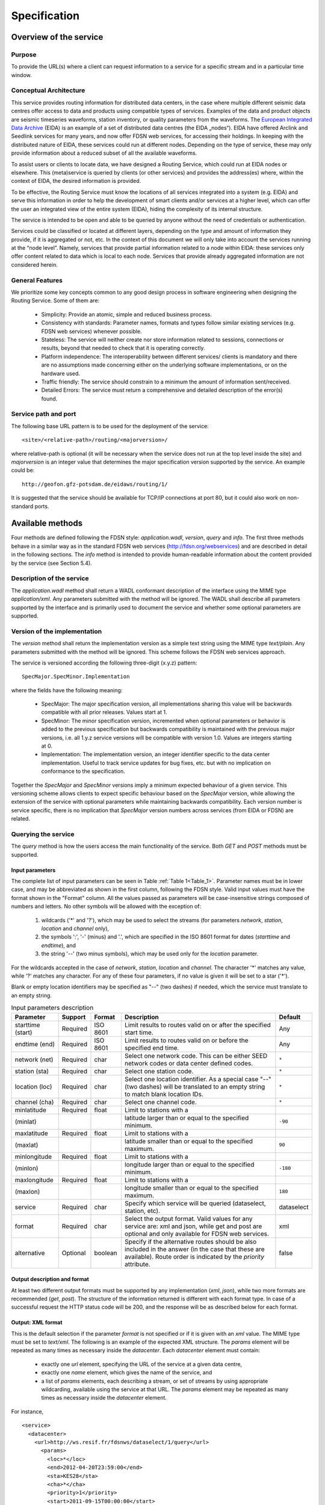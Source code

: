 Specification
=============

Overview of the service
-----------------------

Purpose
'''''''

To provide the URL(s) where a client can request information to a service for
a specific stream and in a particular time window.

Conceptual Architecture
'''''''''''''''''''''''

This service provides routing information for distributed data centers, in the
case where multiple different seismic data centres offer access to data and
products using compatible types of services. Examples of the data and product
objects are seismic timeseries waveforms, station inventory, or quality
parameters from the waveforms. The
`European Integrated Data Archive <http://www.orfeus-eu.org/eida/eida.html>`_
(EIDA) is an example of a set of distributed data centres (the EIDA „nodes“).
EIDA have offered Arclink and Seedlink services for many years, and now offer
FDSN web services, for accessing their holdings. In keeping with the
distributed nature of EIDA, these services could run at different nodes.
Depending on the type of service, these may only provide information about a
reduced subset of all the available waveforms.

To assist users or clients to locate data, we have designed a Routing Service,
which could run at EIDA nodes or elsewhere. This (meta)service is queried by
clients (or other services) and provides the address(es) where, within the
context of EIDA, the desired information is provided.

To be effective, the Routing Service must know the locations of all services
integrated into a system (e.g. EIDA) and serve this information in order to
help the development of smart clients and/or services at a higher level, which
can offer the user an integrated view of the entire system (EIDA), hiding the
complexity of its internal structure.

The service is intended to be open and able to be queried by anyone without the
need of credentials or authentication.

Services could be classified or located at different layers, depending on the
type and amount of information they provide, if it is aggregated or not, etc.
In the context of this document we will only take into account the services
running at the “node level”. Namely, services that provide partial information
related to a node within EIDA: these services only offer content related to
data which is local to each node. Services that provide already aggregated
information are not considered herein.


General Features
''''''''''''''''

We prioritize some key concepts common to any good design process in software
engineering when designing the Routing Service. Some of them are:

  * Simplicity: Provide an atomic, simple and reduced business process.
  * Consistency with standards: Parameter names, formats and types follow
    similar existing services (e.g. FDSN web services) whenever possible.
  * Stateless: The service will neither create nor store information related
    to sessions, connections or results, beyond that needed to check that it
    is operating correctly.
  * Platform independence: The interoperability between different services/
    clients is mandatory and there are no assumptions made concerning either
    on the underlying software implementations, or on the hardware used.
  * Traffic friendly: The service should constrain to a minimum the amount of
    information sent/received.
  * Detailed Errors: The service must return a comprehensive and detailed
    description of the error(s) found.

Service path and port
'''''''''''''''''''''

The following base URL pattern is to be used for the deployment of the
service: ::

  <site>/<relative-path>/routing/<majorversion>/

where relative-path is optional (it will be necessary when the service does
not run at the top level inside the site) and `majorversion` is an integer value
that determines the major specification version supported by the service. An
example could be: ::

  http://geofon.gfz-potsdam.de/eidaws/routing/1/

It is suggested that the service should be available for TCP/IP connections at
port 80, but it could also work on non-standard ports.

Available methods
-----------------

Four methods are defined following the FDSN style: `application.wadl`,
`version`, `query` and `info`. The first three methods behave in a similar way
as in the standard FDSN web services (http://fdsn.org/webservices) and are
described in detail in the following sections. The `info` method is intended
to provide human-readable information about the content provided by the
service (see Section 5.4).

Description of the service
''''''''''''''''''''''''''

The `application.wadl` method shall return a WADL conformant description of
the interface using the MIME type `application/xml`. Any parameters submitted
with the method will be ignored. The WADL shall describe all parameters
supported by the interface and is primarily used to document the service and
whether some optional parameters are supported.

Version of the implementation
'''''''''''''''''''''''''''''

The `version` method shall return the implementation version as a simple text
string using the MIME type `text/plain`. Any parameters submitted with the
method will be ignored. This scheme follows the FDSN web services approach.

The service is versioned according the following three-digit (x.y.z)
pattern: ::

  SpecMajor.SpecMinor.Implementation

where the fields have the following meaning:

  * SpecMajor: The major specification version, all implementations sharing
    this value will be backwards compatible with all prior releases. Values
    start at 1.
  * SpecMinor: The minor specification version, incremented when optional
    parameters or behavior is added to the previous specification but backwards
    compatibility is maintained with the previous major versions, i.e. all
    1.y.z service versions will be compatible with version 1.0. Values are
    integers starting at 0.
  * Implementation: The implementation version, an integer identifier specific
    to the data center implementation. Useful to track service updates for bug
    fixes, etc. but with no implication on conformance to the specification.

Together the `SpecMajor` and `SpecMinor` versions imply a minimum expected
behaviour of a given service. This versioning scheme allows clients to expect
specific behaviour based on the `SpecMajor` version, while allowing the
extension of the service with optional parameters while maintaining backwards
compatibility. Each version number is service specific, there is no implication
that `SpecMajor` version numbers across services (from EIDA or FDSN) are
related.


Querying the service
''''''''''''''''''''

The `query` method is how the users access the main functionality of the
service. Both `GET` and `POST` methods must be supported.

Input parameters
^^^^^^^^^^^^^^^^

The complete list of input parameters can be seen in Table
:ref:`Table 1<Table_1>`. Parameter names must be in lower case, and may be
abbreviated as shown in the first column, following the FDSN style. Valid
input values must have the format shown in the "Format" column. All the values
passed as parameters will be case-insensitive strings composed of numbers and
letters. No other symbols will be allowed with the exception of:

  #. wildcards ('*' and '?'), which may be used to select the streams (for
     parameters `network`, `station`, `location` and `channel` only),
  #. the symbols ':', '-' (minus) and '.', which are specified in the ISO 8601
     format for dates (`starttime` and `endtime`), and
  #. the string '--' (two minus symbols), which may be used only for the
     `location` parameter.

For the wildcards accepted in the case of `network`, `station`, `location` and
`channel`. The character '*' matches any value, while '?' matches any
character. For any of these four parameters, if no value is given it will be
set to a star ('*').

Blank or empty location identifiers may be specified as "--" (two dashes) if
needed, which the service must translate to an empty string.

.. _Table_1:

.. tabularcolumns:: |l|l|l|p{8cm}|c|
.. table:: Input parameters description

 ================= ======== ======== ================================ ==========
 Parameter         Support  Format   Description                      Default
 ================= ======== ======== ================================ ==========
 starttime (start) Required ISO 8601 Limit results to routes
                                     valid on or after
                                     the specified start time.        Any
 endtime (end)     Required ISO 8601 Limit results to routes
                                     valid on or before the
                                     specified end time.              Any
 network (net)     Required char     Select one network code.
                                     This can be either SEED
                                     network codes or data center
                                     defined codes.                   ``*``
 station (sta)     Required char     Select one station code.         ``*``
 location (loc)    Required char     Select one location
                                     identifier. As a special
                                     case "--" (two dashes) will
                                     be translated to an empty
                                     string to match blank
                                     location IDs.                    ``*``
 channel (cha)     Required char     Select one channel code.         ``*``
 minlatitude       Required float    Limit to stations with a
 (minlat)                            latitude larger than or equal
                                     to the specified minimum.        ``-90``
 maxlatitude       Required float    Limit to stations with a
 (maxlat)                            latitude smaller than or equal
                                     to the specified maximum.        ``90``
 minlongitude      Required float    Limit to stations with a
 (minlon)                            longitude larger than or equal
                                     to the specified minimum.        ``-180``
 maxlongitude      Required float    Limit to stations with a
 (maxlon)                            longitude smaller than or equal
                                     to the specified maximum.        ``180``
 service           Required char     Specify which service will
                                     be queried (dataselect,
                                     station, etc).                   dataselect
 format            Required char     Select the output format.
                                     Valid values for any service
                                     are: xml and json, while get
                                     and post are optional and
                                     only available for FDSN
                                     web services.                    xml
 alternative       Optional boolean  Specify if the alternative
                                     routes should be also
                                     included in the answer (in
                                     the case that these are
                                     available). Route order is
                                     indicated by the `priority`
                                     attribute.                       false
 ================= ======== ======== ================================ ==========


Output description and format
^^^^^^^^^^^^^^^^^^^^^^^^^^^^^

At least two different output formats must be supported by any implementation
(`xml`, `json`), while two more formats are recommended (`get`, `post`). The
structure of the information returned is different with each format type. In
case of a successful request the HTTP status code will be 200, and the response
will be as described below for each format.


Output: XML format
^^^^^^^^^^^^^^^^^^

This is the default selection if the parameter `format` is not specified or if
it is given with an `xml` value. The MIME type must be set to `text/xml`. The
following is an example of the expected XML structure. The `params` element
will be repeated as many times as necessary inside the `datacenter`. Each
`datacenter` element must contain:

  * exactly one `url` element, specifying the URL of the service at a given
    data centre,
  * exactly one `name` element, which gives the name of the service, and
  * a list of `params` elements, each describing a stream, or set of streams
    by using appropriate wildcarding, available using the service at that URL.
    The `params` element may be repeated as many times as necessary inside the
    `datacenter` element.

For instance, ::

  <service>
    <datacenter>
      <url>http://ws.resif.fr/fdsnws/dataselect/1/query</url>
        <params>
          <loc>*</loc>
          <end>2012-04-20T23:59:00</end>
          <sta>KES28</sta>
          <cha>*</cha>
          <priority>1</priority>
          <start>2011-09-15T00:00:00</start>
          <net>4C</net>
        </params>
      <name>dataselect</name>
    </datacenter>
  </service>

Output: JSON format
^^^^^^^^^^^^^^^^^^^

If the format parameter is `json`, the information will be returned with MIME
type `text/plain`. The content will be a JSON (Java Script Object Notation
[#f1]_) array, in which each element is a JSON object corresponding to a
`datacenter` element in the XML format shown above. For the example response
above, this would appear as[#f2]_: ::

  [{"url": "http://ws.resif.fr/fdsnws/dataselect/1/query", "params": [{"loc":
  "*", "end": "2012-04-20T23:59:00", "sta": "KES28", "cha": "*", "priority": 1,
  "start": "2011-09-15T00:00:00", "net": "4C"}], "name": "dataselect"}]

It should be noted that the value associated with `params` is an array of
objects and that there will be as many objects as needed for the same
datacenter.

.. [#f1] See *"Introducing JSON"*, http://json.org; and ECMA International,
         *"The JSON Data Interchange Format"*, ECMA-404, 1st edition, October
         2013.
.. [#f2] The information describing every format will be the same as in the
         first example (XML).

Output: GET format
^^^^^^^^^^^^^^^^^^

.. note ::
    This option is not mandatory, but due to practical reasons is highly
    recommended. It should be noted that it could not make sense for some
    services, but it will be very helpful for services using a similar URI
    construction as the FDSN-WS (e.g. dataselect and station).

When the `format` parameter is set to `get`, the output will be declared as
`text/plain` and will consist of one URL per line. This option will only be
available with known services where the usage of a URL via the GET method is
allowed (e.g. FDSN web services). The URLs will be constructed in a way that
they can be used directly by the client to request the necessary information
without the need to parse them. For instance: ::

  http://ws.resif.fr/fdsnws/dataselect/1/query?sta=KES28&net=4C&start=...

Output: POST format
^^^^^^^^^^^^^^^^^^^

.. note ::
    This option is not mandatory, but due to practical reasons is highly
    recommended. It should be noted that it could not make sense for some
    services, but it will be very helpful for services using a similar URI
    construction as the FDSN-WS (e.g. dataselect and station).

If `format` is `post`, the output will be declared as `text/plain` and the
structure will consist of:

  * a line with a URL where the request must be made,
  * a list of lines with the format declared in the FDSN-WS specification
    to do a POST request [#f3]_.

.. [#f3] If start and end dates are not specified, they will not be present
         in the output and the lines cannot be used directly as POST body.
         They need to be completed later by the client, before sending the
         request.

This option will only be available with known services where the usage of a
URL is allowed (e.g.  FDSN web services). If the request should be split in
more than one datacenter, the blocks for every datacenter will be separated
by a blank line and the structure will be repeated (URL and POST body). ::

  http://ws.resif.fr/fdsnws/dataselect/1/query
  4C KES28 * * 2011-09-15T00:00:00 2012-04-20T23:59:00

Alternative routes
^^^^^^^^^^^^^^^^^^

If the `alternative` parameter is set, the service will return all the routes
that match the requested criteria without filtering them by priority.
Alternative routes are indicated by the `priority` attriute. The client will
be required to interpret the priority of the routes and to select the
combination of routes that best fits their needs to request the information.
The client needs also to take care of checking the information to detect
overlapping routes, which will definitely occur when a primary and an
alternative route are being reported for the same stream.

.. note ::
    As a rule of a thumb and in a normal case, the alternative addresses
    should only be used if there is no response from the authoritative data
    centre (priority=1).

It should be noted that the for `get` and `post` format outputs, `priority`
cannot be returned. Additional parsing of other formats are required to
interpret priority.

How to pass the parameters
^^^^^^^^^^^^^^^^^^^^^^^^^^

*GET*: the parameters must be given in `key=value` pairs separated by '&'. ::

  http://server_url?key1=value1&key2=value2


*POST*: The first lines could be used to pass the parameters not related to
streams or time windows (`service`, `format`, `alternative`) with one
`key=value` clause per line. For instance, ::

  service=station

For the six parameters used to select streams and timewindows, one
stream+timewindow is expected per line and the format must be: ::

  NET STA LOC CHA START END

If there is no defined time window, an empty string should be given as ‘’ or
“” (see the section with :ref:`Examples<Examples>` to get a better understanding of the
details)

Abnormal responses
^^^^^^^^^^^^^^^^^^

In addition to a `200 OK` status code for a successful request, other responses
are possible, as shown in Table :ref:`Table 2<Table_2>`. These are essentially
the same as for FDSN web services. Under error, maintenance or other unusual
conditions a client may receive other HTTP codes generated by web service
containers, and other intermediate web technology.

.. _Table_2:

.. table:: HTTP status codes returned by the Routing service

 ===== =======================================================================
 Code  Description
 ===== =======================================================================
 200    OK, Successful request, results follow.
 204    Request was properly formatted and submitted but no data matches the
        selection.
 400    Bad request due to improper specification, unrecognized parameter,
        parameter value out of range, etc.
 413    Request would result in too much data being returned or the request
        itself is too large. Returned error
        message should include the service limitations in the detailed
        description. Service limits should
        also be documented in the service WADL.
 414    Request URI too large
 500    Internal server error
 503    Service temporarily unavailable, used in maintenance and error
        conditions
 ===== =======================================================================


.. _infomethod:

Information about the content of service
''''''''''''''''''''''''''''''''''''''''

When the method `info` is invoked, a description about the information handled
by the Routing Service should be returned. The answer must be of MIME type
`text/plain` and is actually a text-free output. However, in the first lines
it is expected to be specified which information we can find by querying the
service. For instance, ::

  All Networks from XYZ institution
  Stations in Indonesia
  Stations in San Francisco

  Other comments and descriptions that could be of interest of the user.

Any parameter passed to this method will be ignored.


.. _Examples:

Examples
--------

In the first five examples, the `service`, `starttime` and `endtime`
parameters take their default values. Namely, `dataselect` for the service and
`Any` for start and end time. Here we show requests to a hypothetical Routing
Service deployment running at `server.org` [#f4]_.

.. [#f4] In the server responses below, white space and blank lines have been
         added for readability, but servers do not need to include them.

**1. Where do I get waveforms via dataselect from the station APE belonging**
     **to network GE?**

http://server.org/eidaws/routing/query?net=GE&sta=APE

Answer: ::

  <service>
    <datacenter>
      <url>http://geofon.gfz-potsdam.de/fdsnws/dataselect/1/query</url>
      <params>
        <loc>*</loc>
        <end/>
        <sta>APE</sta>
        <cha>*</cha>
        <priority>1</priority>
        <start>1993-01-01T00:00:00</start>
        <net>GE</net>
      </params>
      <name>dataselect</name>
    </datacenter>
  </service>

Waveforms from station APE are available at GFZ. Wildcards are set for location
and channel parameters. The `end` attribute is undefined because this is a
permanent station.

**2. Where do I get waveforms via dataselect from the HHZ channel of the**
     **station LIENZ belonging to network CH?**

http://server.org/eidaws/routing/query?net=CH&sta=LIENZ&cha=HHZ

Answer: ::

  <service>
    <datacenter>
      <url>http://eida.ethz.ch/fdsnws/dataselect/1/query</url>
      <params>
        <loc>*</loc>
        <end/>
        <sta>LIENZ</sta>
        <cha>HHZ</cha>
        <priority>1</priority>
        <start>1980-01-01T00:00:00</start>
        <net>CH</net>
      </params>
      <name>dataselect</name>
    </datacenter>
  </service>

Wildcard is set for `location`. HHZ stream from station LIENZ at network CH is
available at ETH.

**3. Where do I get waveforms via dataselect from the BHZ channel of the**
     **station LIENZ belonging to network CH?**

http://server.org/eidaws/routing/query?net=CH&sta=LIENZ&cha=BHZ

Answer: ::

  <service>
    <datacenter>
      <url>http://www.orfeus-eu.org/fdsnws/dataselect/1/query</url>
      <params>
        <loc>*</loc>
        <end/>
        <sta>LIENZ</sta>
        <cha>BHZ</cha>
        <priority>2</priority>
        <start>1980-01-01T00:00:00</start>
        <net>CH</net>
      </params>
      <name>dataselect</name>
    </datacenter>
  </service>

Wildcard is set for `location`. BHZ stream from station LIENZ at network CH is
available at ODC.

**4. Where do I get waveforms via dataselect from the station LIENZ**
     **belonging to network CH, whose channel names match "?HZ"?**

http://server.org/eidaws/routing/query?net=CH&sta=LIENZ&cha=?HZ

Answer: ::

  <service>
    <datacenter>
      <url>http://www.orfeus-eu.org/fdsnws/dataselect/1/query</url>
      <params>
        <loc>*</loc>
        <end/>
        <sta>LIENZ</sta>
        <cha>BHZ</cha>
        <priority>2</priority>
        <start>1980-01-01T00:00:00</start>
        <net>CH</net>
      </params>
      <name>dataselect</name>
    </datacenter>
    <datacenter>
      <url>http://eida.ethz.ch/fdsnws/dataselect/1/query</url>
      <params>
        <loc>*</loc>
        <end/>
        <sta>LIENZ</sta>
        <cha>HHZ</cha>
        <priority>1</priority>
        <start>1980-01-01T00:00:00</start>
        <net>CH</net>
      </params>
      <params>
        <loc>*</loc>
        <end/>
        <sta>LIENZ</sta>
        <cha>LHZ</cha>
        <priority>1</priority>
            <start>1980-01-01T00:00:00</start>
            <net>CH</net>
        </params>
        <name>dataselect</name>
    </datacenter>
  </service>

Wildcards are set for `location` and `channel`. BHZ stream is available at
ODC, while HHZ and LHZ are available at ETH.

**5. Where do I get waveforms via dataselect from the BHZ channel of the**
     **station BZS belonging to network RO? The response should be provided**
     **in GET format.**

http://server.org/eidaws/routing/query?net=RO&sta=BZS&cha=BHZ&format=get

Answer: ::

  http://eida-sc3.infp.ro/fdsnws/dataselect/1/query?sta=BZS&cha=BHZ&net=RO

This stream can be obtained from NIEP and the response can be directly used to
request the data without the need to parse or interpret it.

**6. Where do I access the "generic" service for the BHZ channel of the**
     **station BZS belonging to network RO? The response should be provided**
     **in JSON format.**

http://server.org/eidaws/routing/query?net=RO&sta=BZS&cha=BHZ&format=json&service=generic

Answer: ::

  [{"url": "http://eida-sc3.infp.ro/fdsnws/dataselect/1/query", "params":
   [{"loc": "*", "end": "", "sta": "BZS", "cha": "BHZ", "priority": 1,
     "start": "1980-01-01T00:00:00", "net": "RO"}], "name": "generic"}]

The "generic" service for this stream can be accessed at NIEP.

**7. Which address has the dataselect server who serves locally waveforms of**
     **the first hour of 2014 from the 5E network?**

http://server.org/eidaws/routing/query?net=5E&service=dataselect&start=2014-01-01T00:00:00&end=2014-01-01T01:00:00

Answer: ::

  Error 204 - No Content

No routes can be found, because the network was operational between 2011 and
2013.

**8. Where do I get waveforms via dataselect from 2012-02-02 to 2012-03-02**
     **from the 4C network? Give me the results ready to do the request via**
     **a POST method.**

http://server.org/routing/query?net=4C&start=2012-02-02T00:00:00&end=2012-03-02T00:00:00&format=post

Answer [#f5]_: ::

  http://ws.resif.fr/fdsnws/dataselect/1/query
  4C KES20 * HHE 2012-02-02T00:00:00 2012-03-02T00:00:00
  4C KES20 * HHN 2012-02-02T00:00:00 2012-03-02T00:00:00
  4C KES20 * HHZ 2012-02-02T00:00:00 2012-03-02T00:00:00
  4C KEA00 * * 2012-02-02T00:00:00 2012-03-02T00:00:00
  4C KEA01 * * 2012-02-02T00:00:00 2012-03-02T00:00:00

  http://geofon.gfz-potsdam.de/fdsnws/dataselect/1/query
  4C KES20 * HNE 2012-02-02T00:00:00 2012-03-02T00:00:00
  4C KES20 * HNN 2012-02-02T00:00:00 2012-03-02T00:00:00
  4C KES20 * HNZ 2012-02-02T00:00:00 2012-03-02T00:00:00
  4C KEB10 -- HHZ 2012-02-02T00:00:00 2012-03-02T00:00:00
  4C KEB10 -- HHN 2012-02-02T00:00:00 2012-03-02T00:00:00
  4C KEB10 -- HHE 2012-02-02T00:00:00 2012-03-02T00:00:00

  http://webservices.rm.ingv.it/fdsnws/dataselect/1/query
  4C KER02 * * 2012-02-02T00:00:00 2012-03-02T00:00:00
  4C KES02 * * 2012-02-02T00:00:00 2012-03-02T00:00:00

The data from this network is distributed among the three institutions.

.. [#f5] Only some lines are shown as an example for each data center. The
         real answer is much longer.
